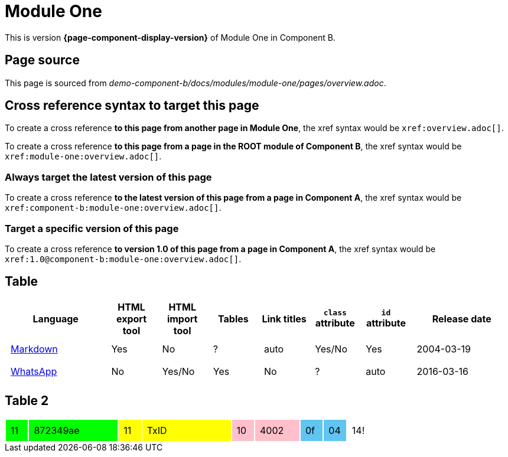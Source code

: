 = Module One

This is version *{page-component-display-version}* of Module One in Component B.

== Page source

This page is sourced from [.path]_demo-component-b/docs/modules/module-one/pages/overview.adoc_.

== Cross reference syntax to target this page

To create a cross reference *to this page from another page in Module One*, the xref syntax would be `\xref:overview.adoc[]`.

To create a cross reference *to this page from a page in the ROOT module of Component B*, the xref syntax would be `\xref:module-one:overview.adoc[]`.

=== Always target the latest version of this page

To create a cross reference *to the latest version of this page from a page in Component A*, the xref syntax would be `\xref:component-b:module-one:overview.adoc[]`.

=== Target a specific version of this page

To create a cross reference *to version 1.0 of this page from a page in Component A*, the xref syntax would be `\xref:1.0@component-b:module-one:overview.adoc[]`.

== Table

[cols="2,^1,^1,^1,^1,^1,^1,^2"]
|===
|Language |HTML export tool |HTML import tool |Tables |Link titles |`class` attribute |`id` attribute |Release date

|https://en.wikipedia.org/wiki/Markdown[Markdown]	
|Yes	
|No	
|?	
|auto	
|Yes/No	
|Yes	
|2004-03-19

|https://en.wikipedia.org/wiki/WhatsApp[WhatsApp]	
|No	
|Yes/No	
|Yes
|No	
|?	
|auto	
|2016-03-16
|===

== Table 2

++++
<style>
td.tableblock {
    margin: 0;
    padding: 0;
}
td.tableblock p {
    padding: 0.5rem;
}
td.tableblock .bg-yellow p {
    background-color: yellow;
}
td.tableblock .bg-green p {
    background-color: lime;
}
td.tableblock .bg-pink p {
    background-color: pink;
}
td.tableblock .bg-blue p {
    background-color: RGB(96,197,241);
}
</style>
++++

[cols="^1a,^4a,^1a,^4a,^1a,^2a,^1a,^1a,^1a"]
|===
|
[.bg-green]
11

|
[.bg-green]
872349ae

|
[.bg-yellow]
11

|
[.bg-yellow]
TxID

|
[.bg-pink]
10

|
[.bg-pink]
4002

|
[.bg-blue]
0f

|
[.bg-blue]
04

| 14!

|===

